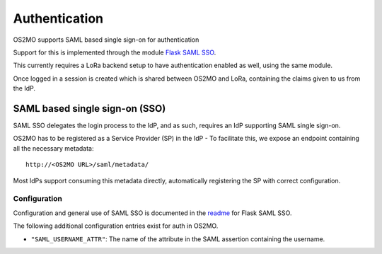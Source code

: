 Authentication
==============

OS2MO supports SAML based single sign-on for authentication

Support for this is implemented through the module `Flask SAML SSO`_.

This currently requires a LoRa backend setup to have
authentication enabled as well, using the same module.

Once logged in a session is created which is shared between OS2MO and LoRa,
containing the claims given to us from the IdP.

.. _Flask SAML SSO: https://github.com/magenta-aps/flask_saml_sso

SAML based single sign-on (SSO)
-------------------------------
SAML SSO delegates the login process to the IdP, and as such, requires an
IdP supporting SAML single sign-on.

OS2MO has to be registered as a Service Provider (SP) in the IdP - To
facilitate this, we expose an endpoint containing all the necessary metadata::

  http://<OS2MO URL>/saml/metadata/

Most IdPs support consuming this metadata directly, automatically registering
the SP with correct configuration.

Configuration
"""""""""""""

Configuration and general use of SAML SSO is documented in
the `readme`_ for Flask SAML SSO.

The following additional configuration entries exist for auth in OS2MO.

* ``"SAML_USERNAME_ATTR"``: The name of the attribute in the SAML assertion
  containing the username.

.. _readme: https://github.com/magenta-aps/flask_saml_sso/blob/master/README.rst
